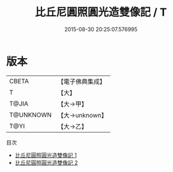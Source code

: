 #+TITLE: 比丘尼圓照圓光造雙像記 / T

#+DATE: 2015-08-30 20:25:07.576995
* 版本
 |     CBETA|【電子佛典集成】|
 |         T|【大】     |
 |     T@JIA|【大→甲】   |
 | T@UNKNOWN|【大→unknown】|
 |      T@YI|【大→乙】   |
目次
 - [[file:KR6j0064_001.txt][比丘尼圓照圓光造雙像記 1]]
 - [[file:KR6j0064_002.txt][比丘尼圓照圓光造雙像記 2]]
